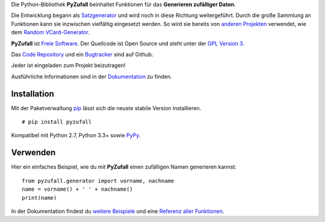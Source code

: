 Die Python-Bibliothek **PyZufall** beinhaltet Funktionen für das **Generieren zufälliger Daten**.

Die Entwicklung begann als `Satzgenerator <http://satzgenerator.de/>`_ und wird noch in diese Richtung weitergeführt. Durch die große Sammlung an Funktionen kann sie inzwischen vielfältig eingesetzt werden. So wird sie bereits von `anderen Projekten <https://pyzufall.readthedocs.org/de/latest/benutzer.html>`_ verwendet, wie dem `Random VCard-Generator <https://github.com/davidak/random-vcard-generator>`_.

**PyZufall** ist `Freie Software <http://fsfe.org/about/basics/freesoftware.de.html>`_. Der Quellcode ist Open Source und steht unter der `GPL Version 3 <http://www.gnu.org/licenses/gpl-3.0.html>`_.

Das `Code Repository <https://github.com/davidak/pyzufall>`_ und ein `Bugtracker <https://github.com/davidak/pyzufall/issues>`_ sind auf Github.

Jeder ist eingeladen zum Projekt beizutragen!

Ausführliche Informationen sind in der `Dokumentation <https://pyzufall.readthedocs.org/>`_ zu finden.

Installation
------------

Mit der Paketverwaltung `pip <http://www.pip-installer.org/de/latest/>`_ lässt sich die neuste stabile Version installieren.
::

	# pip install pyzufall

Kompatibel mit Python 2.7, Python 3.3+ sowie `PyPy <http://pypy.org/>`_.

Verwenden
---------

Hier ein einfaches Beispiel, wie du mit **PyZufall** einen zufälligen Namen generieren kannst::

	from pyzufall.generator import vorname, nachname
	name = vorname() + ' ' + nachname()
	print(name)

In der Dokumentation findest du `weitere Beispiele <https://pyzufall.readthedocs.org/de/latest/verwenden.html>`_ und eine `Referenz aller Funktionen <https://pyzufall.readthedocs.org/de/latest/module.html>`_.
